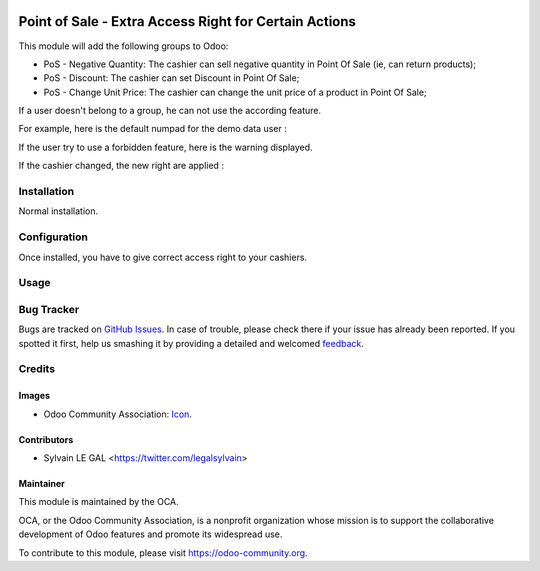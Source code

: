 .. image:: https://img.shields.io/badge/licence-AGPL--3-blue.svg
   :target: http://www.gnu.org/licenses/agpl-3.0-standalone.html
   :alt: License: AGPL-3

======================================================
Point of Sale - Extra Access Right for Certain Actions
======================================================

This module will add the following groups to Odoo:

* PoS - Negative Quantity: The cashier can sell negative quantity in Point Of
  Sale (ie, can return products);

* PoS - Discount: The cashier can set Discount in Point Of Sale;

* PoS - Change Unit Price: The cashier can change the unit price of a product
  in Point Of Sale;

.. image:: /pos_access_right/static/description/new_groups.png

If a user doesn't belong to a group, he can not use the according feature.

For example, here is the default numpad for the demo data user :

.. image:: /pos_access_right/static/description/demo_numpad.png

If the user try to use a forbidden feature, here is the warning displayed.

.. image:: /pos_access_right/static/description/demo_error.png

If the cashier changed, the new right are applied :

.. image:: /pos_access_right/static/description/admin_numpad.png

Installation
============

Normal installation.

Configuration
=============

Once installed, you have to give correct access right to your cashiers.

Usage
=====

.. image:: https://odoo-community.org/website/image/ir.attachment/5784_f2813bd/datas
   :alt: Try me on Runbot
   :target: https://runbot.odoo-community.org/runbot/184/9.0

Bug Tracker
===========

Bugs are tracked on `GitHub Issues
<https://github.com/OCA/{project_repo}/issues>`_. In case of trouble, please
check there if your issue has already been reported. If you spotted it first,
help us smashing it by providing a detailed and welcomed `feedback
<https://github.com/OCA/
pos/issues/new?body=module:%20
pos_access_right%0Aversion:%20
9.0%0A%0A**Steps%20to%20reproduce**%0A-%20...%0A%0A**Current%20behavior**%0A%0A**Expected%20behavior**>`_.

Credits
=======

Images
------

* Odoo Community Association: `Icon <https://github.com/OCA/maintainer-tools/blob/master/template/module/static/description/icon.svg>`_.

Contributors
------------

* Sylvain LE GAL <https://twitter.com/legalsylvain>

Maintainer
----------

.. image:: https://odoo-community.org/logo.png
   :alt: Odoo Community Association
   :target: https://odoo-community.org

This module is maintained by the OCA.

OCA, or the Odoo Community Association, is a nonprofit organization whose
mission is to support the collaborative development of Odoo features and
promote its widespread use.

To contribute to this module, please visit https://odoo-community.org.
